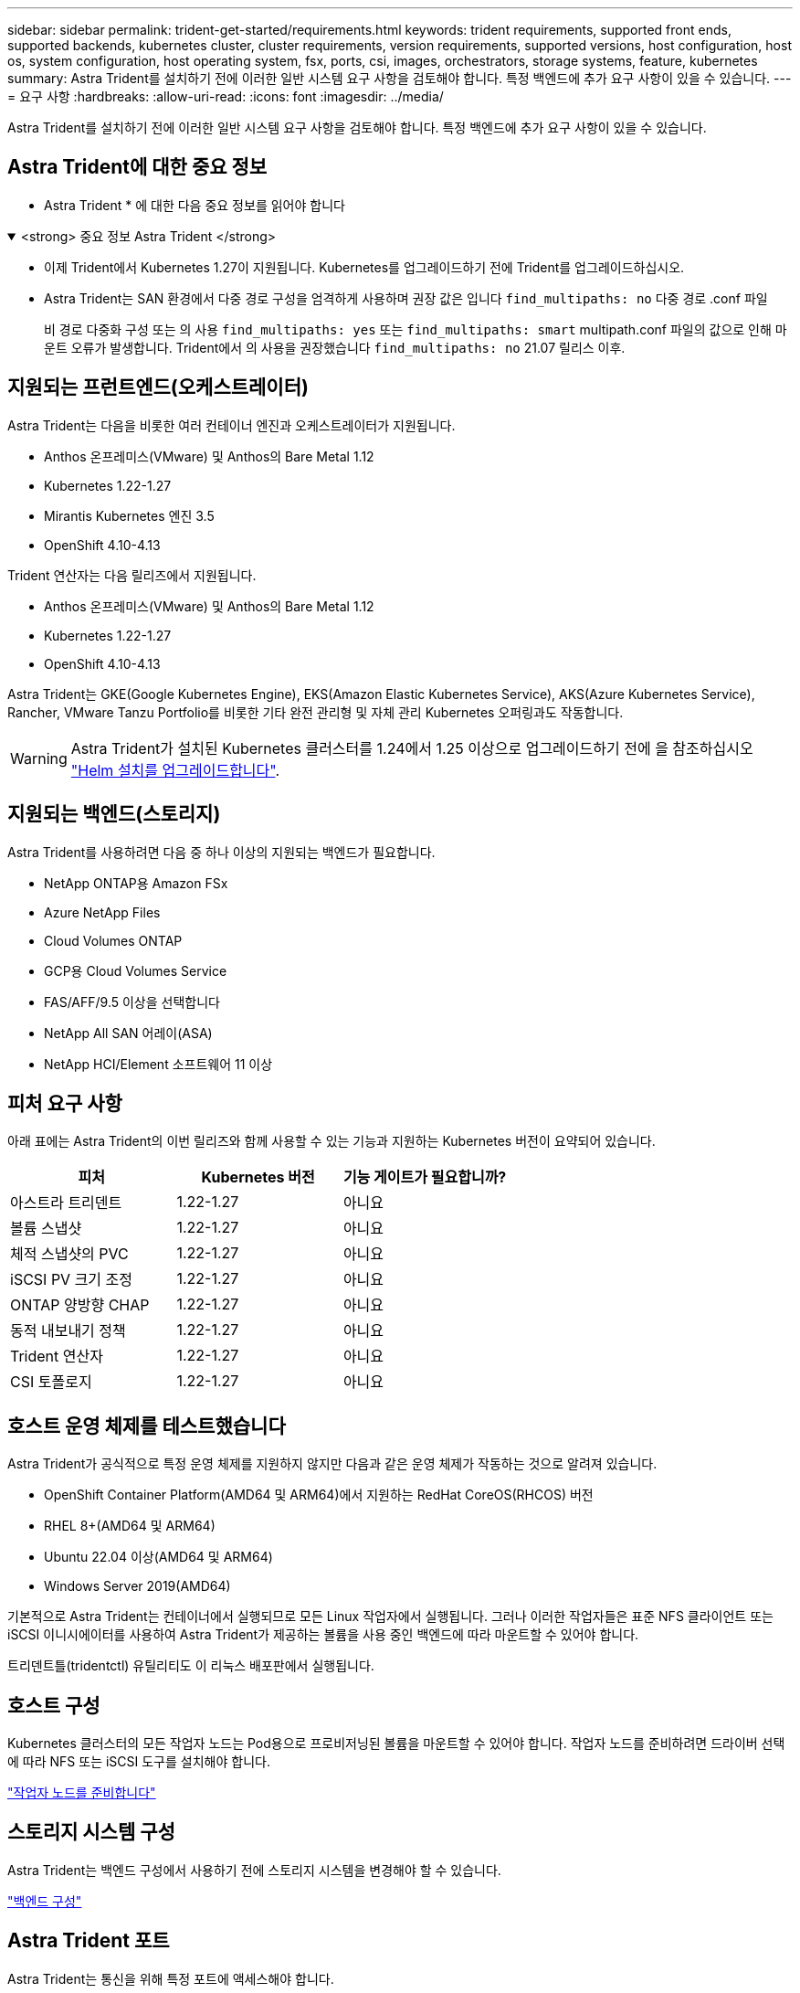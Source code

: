 ---
sidebar: sidebar 
permalink: trident-get-started/requirements.html 
keywords: trident requirements, supported front ends, supported backends, kubernetes cluster, cluster requirements, version requirements, supported versions, host configuration, host os, system configuration, host operating system, fsx, ports, csi, images, orchestrators, storage systems, feature, kubernetes 
summary: Astra Trident를 설치하기 전에 이러한 일반 시스템 요구 사항을 검토해야 합니다. 특정 백엔드에 추가 요구 사항이 있을 수 있습니다. 
---
= 요구 사항
:hardbreaks:
:allow-uri-read: 
:icons: font
:imagesdir: ../media/


[role="lead"]
Astra Trident를 설치하기 전에 이러한 일반 시스템 요구 사항을 검토해야 합니다. 특정 백엔드에 추가 요구 사항이 있을 수 있습니다.



== Astra Trident에 대한 중요 정보

* Astra Trident * 에 대한 다음 중요 정보를 읽어야 합니다

.<strong> 중요 정보 Astra Trident </strong>
[%collapsible%open]
====
* 이제 Trident에서 Kubernetes 1.27이 지원됩니다. Kubernetes를 업그레이드하기 전에 Trident를 업그레이드하십시오.
* Astra Trident는 SAN 환경에서 다중 경로 구성을 엄격하게 사용하며 권장 값은 입니다 `find_multipaths: no` 다중 경로 .conf 파일
+
비 경로 다중화 구성 또는 의 사용 `find_multipaths: yes` 또는 `find_multipaths: smart` multipath.conf 파일의 값으로 인해 마운트 오류가 발생합니다. Trident에서 의 사용을 권장했습니다 `find_multipaths: no` 21.07 릴리스 이후.



====


== 지원되는 프런트엔드(오케스트레이터)

Astra Trident는 다음을 비롯한 여러 컨테이너 엔진과 오케스트레이터가 지원됩니다.

* Anthos 온프레미스(VMware) 및 Anthos의 Bare Metal 1.12
* Kubernetes 1.22-1.27
* Mirantis Kubernetes 엔진 3.5
* OpenShift 4.10-4.13


Trident 연산자는 다음 릴리즈에서 지원됩니다.

* Anthos 온프레미스(VMware) 및 Anthos의 Bare Metal 1.12
* Kubernetes 1.22-1.27
* OpenShift 4.10-4.13


Astra Trident는 GKE(Google Kubernetes Engine), EKS(Amazon Elastic Kubernetes Service), AKS(Azure Kubernetes Service), Rancher, VMware Tanzu Portfolio를 비롯한 기타 완전 관리형 및 자체 관리 Kubernetes 오퍼링과도 작동합니다.


WARNING: Astra Trident가 설치된 Kubernetes 클러스터를 1.24에서 1.25 이상으로 업그레이드하기 전에 을 참조하십시오 link:../trident-managing-k8s/upgrade-operator.html#upgrade-a-helm-installation["Helm 설치를 업그레이드합니다"].



== 지원되는 백엔드(스토리지)

Astra Trident를 사용하려면 다음 중 하나 이상의 지원되는 백엔드가 필요합니다.

* NetApp ONTAP용 Amazon FSx
* Azure NetApp Files
* Cloud Volumes ONTAP
* GCP용 Cloud Volumes Service
* FAS/AFF/9.5 이상을 선택합니다
* NetApp All SAN 어레이(ASA)
* NetApp HCI/Element 소프트웨어 11 이상




== 피처 요구 사항

아래 표에는 Astra Trident의 이번 릴리즈와 함께 사용할 수 있는 기능과 지원하는 Kubernetes 버전이 요약되어 있습니다.

[cols="3"]
|===
| 피처 | Kubernetes 버전 | 기능 게이트가 필요합니까? 


| 아스트라 트리덴트  a| 
1.22-1.27
 a| 
아니요



| 볼륨 스냅샷  a| 
1.22-1.27
 a| 
아니요



| 체적 스냅샷의 PVC  a| 
1.22-1.27
 a| 
아니요



| iSCSI PV 크기 조정  a| 
1.22-1.27
 a| 
아니요



| ONTAP 양방향 CHAP  a| 
1.22-1.27
 a| 
아니요



| 동적 내보내기 정책  a| 
1.22-1.27
 a| 
아니요



| Trident 연산자  a| 
1.22-1.27
 a| 
아니요



| CSI 토폴로지  a| 
1.22-1.27
 a| 
아니요

|===


== 호스트 운영 체제를 테스트했습니다

Astra Trident가 공식적으로 특정 운영 체제를 지원하지 않지만 다음과 같은 운영 체제가 작동하는 것으로 알려져 있습니다.

* OpenShift Container Platform(AMD64 및 ARM64)에서 지원하는 RedHat CoreOS(RHCOS) 버전
* RHEL 8+(AMD64 및 ARM64)
* Ubuntu 22.04 이상(AMD64 및 ARM64)
* Windows Server 2019(AMD64)


기본적으로 Astra Trident는 컨테이너에서 실행되므로 모든 Linux 작업자에서 실행됩니다. 그러나 이러한 작업자들은 표준 NFS 클라이언트 또는 iSCSI 이니시에이터를 사용하여 Astra Trident가 제공하는 볼륨을 사용 중인 백엔드에 따라 마운트할 수 있어야 합니다.

트리덴트틀(tridentctl) 유틸리티도 이 리눅스 배포판에서 실행됩니다.



== 호스트 구성

Kubernetes 클러스터의 모든 작업자 노드는 Pod용으로 프로비저닝된 볼륨을 마운트할 수 있어야 합니다. 작업자 노드를 준비하려면 드라이버 선택에 따라 NFS 또는 iSCSI 도구를 설치해야 합니다.

link:../trident-use/worker-node-prep.html["작업자 노드를 준비합니다"]



== 스토리지 시스템 구성

Astra Trident는 백엔드 구성에서 사용하기 전에 스토리지 시스템을 변경해야 할 수 있습니다.

link:../trident-use/backends.html["백엔드 구성"]



== Astra Trident 포트

Astra Trident는 통신을 위해 특정 포트에 액세스해야 합니다.

link:../trident-reference/ports.html["Astra Trident 포트"]



== 컨테이너 이미지 및 해당 Kubernetes 버전

공기 박형 설치의 경우 다음 목록은 Astra Trident를 설치하는 데 필요한 컨테이너 이미지의 참조입니다. tridentctl images 명령을 사용하여 필요한 컨테이너 영상의 목록을 확인합니다.

[cols="2"]
|===
| Kubernetes 버전 | 컨테이너 이미지 


| v1.22.0  a| 
* Docker.IO/NetApp/트라이덴트:23.07.1
* Docker.IO/netapp/trident-autosupport:23.07
* registry.k8s.io/sig-storage/csi-provisioner: v3.5.0
* 레지스트리.k8s.io/sig-storage/csi-attacher:v4.3.0
* registry.k8s.io/sig-storage/csi-resizer:v1.8.0
* 레지스트리.k8s.io/sig-storage/csi-shotter:v6.2.2
* registry.k8s.io/sig-storage/csi-node-driver-register:v2.8.0
* Docker.IO/netapp/trident-operator:23.07.1 (선택 사항)




| v1.23.0  a| 
* Docker.IO/NetApp/트라이덴트:23.07.1
* Docker.IO/netapp/trident-autosupport:23.07
* registry.k8s.io/sig-storage/csi-provisioner: v3.5.0
* 레지스트리.k8s.io/sig-storage/csi-attacher:v4.3.0
* registry.k8s.io/sig-storage/csi-resizer:v1.8.0
* 레지스트리.k8s.io/sig-storage/csi-shotter:v6.2.2
* registry.k8s.io/sig-storage/csi-node-driver-register:v2.8.0
* Docker.IO/netapp/trident-operator:23.07.1 (선택 사항)




| v1.24.0  a| 
* Docker.IO/NetApp/트라이덴트:23.07.1
* Docker.IO/netapp/trident-autosupport:23.07
* registry.k8s.io/sig-storage/csi-provisioner: v3.5.0
* 레지스트리.k8s.io/sig-storage/csi-attacher:v4.3.0
* registry.k8s.io/sig-storage/csi-resizer:v1.8.0
* 레지스트리.k8s.io/sig-storage/csi-shotter:v6.2.2
* registry.k8s.io/sig-storage/csi-node-driver-register:v2.8.0
* Docker.IO/netapp/trident-operator:23.07.1 (선택 사항)




| v1.25.0  a| 
* Docker.IO/NetApp/트라이덴트:23.07.1
* Docker.IO/netapp/trident-autosupport:23.07
* registry.k8s.io/sig-storage/csi-provisioner: v3.5.0
* 레지스트리.k8s.io/sig-storage/csi-attacher:v4.3.0
* registry.k8s.io/sig-storage/csi-resizer:v1.8.0
* 레지스트리.k8s.io/sig-storage/csi-shotter:v6.2.2
* registry.k8s.io/sig-storage/csi-node-driver-register:v2.8.0
* Docker.IO/netapp/trident-operator:23.07.1 (선택 사항)




| v1.26.0  a| 
* Docker.IO/NetApp/트라이덴트:23.07.1
* Docker.IO/netapp/trident-autosupport:23.07
* registry.k8s.io/sig-storage/csi-provisioner: v3.5.0
* 레지스트리.k8s.io/sig-storage/csi-attacher:v4.3.0
* registry.k8s.io/sig-storage/csi-resizer:v1.8.0
* 레지스트리.k8s.io/sig-storage/csi-shotter:v6.2.2
* registry.k8s.io/sig-storage/csi-node-driver-register:v2.8.0
* Docker.IO/netapp/trident-operator:23.07.1 (선택 사항)




| v1.27.0  a| 
* Docker.IO/NetApp/트라이덴트:23.07.1
* Docker.IO/netapp/trident-autosupport:23.07
* registry.k8s.io/sig-storage/csi-provisioner: v3.5.0
* 레지스트리.k8s.io/sig-storage/csi-attacher:v4.3.0
* registry.k8s.io/sig-storage/csi-resizer:v1.8.0
* 레지스트리.k8s.io/sig-storage/csi-shotter:v6.2.2
* registry.k8s.io/sig-storage/csi-node-driver-register:v2.8.0
* Docker.IO/netapp/trident-operator:23.07.1 (선택 사항)


|===